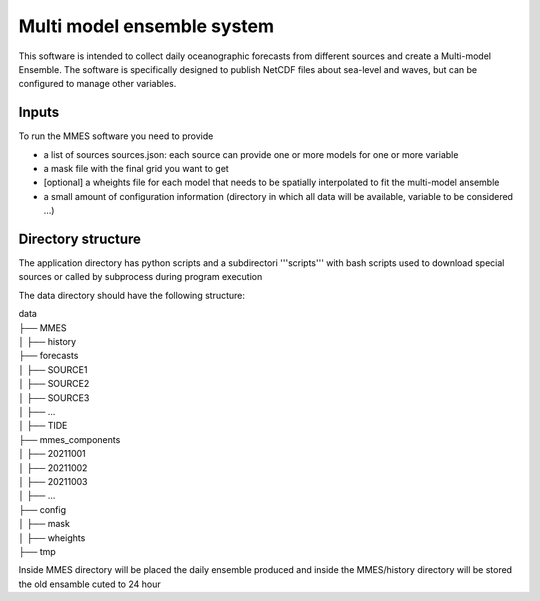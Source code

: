.. _introduction:

Multi model ensemble system
==============================

This software is intended to collect daily oceanographic forecasts from different sources and create a Multi-model Ensemble. The software is specifically designed to publish NetCDF files about sea-level and waves, but can be configured to manage other variables.


Inputs
+++++++++++

To run the MMES software you need to provide

* a list of sources sources.json: each source can provide one or more models for one or more variable
* a mask file with the final grid you want to get
* [optional] a wheights file for each model that needs to be spatially interpolated to fit the multi-model ansemble
* a small amount of configuration information (directory in which all data will be available, variable to be considered ...)



Directory structure
+++++++++++++++++++
The application directory has python scripts and a subdirectori '''scripts''' with bash scripts used to download special sources or called by subprocess during program execution

The data directory should have the following structure:

| data
| ├── MMES
| │   ├── history
| ├── forecasts
| │   ├── SOURCE1
| │   ├── SOURCE2
| │   ├── SOURCE3
| │   ├── ...
| │   ├── TIDE
| ├── mmes_components
| │   ├── 20211001
| │   ├── 20211002
| │   ├── 20211003
| │   ├── ...
| ├── config
| │   ├── mask
| │   ├── wheights
| ├── tmp

Inside MMES directory will be placed the daily ensemble produced and inside the MMES/history directory will be stored the old ensamble cuted to 24 hour